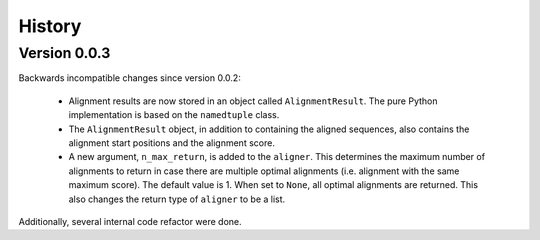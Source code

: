 .. :changelog:

History
=======

Version 0.0.3
-------------

Backwards incompatible changes since version 0.0.2:

    * Alignment results are now stored in an object called ``AlignmentResult``.
      The pure Python implementation is based on the ``namedtuple`` class.

    * The ``AlignmentResult`` object, in addition to containing the aligned
      sequences, also contains the alignment start positions and the alignment
      score.

    * A new argument, ``n_max_return``, is added to the ``aligner``. This
      determines the maximum number of alignments to return in case there
      are multiple optimal alignments (i.e. alignment with the same maximum
      score). The default value is 1. When set to ``None``, all optimal
      alignments are returned. This also changes the return type of
      ``aligner`` to be a list.

Additionally, several internal code refactor were done.
